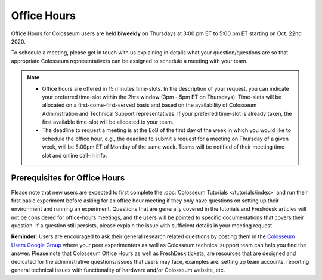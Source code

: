 Office Hours
==========

Office Hours for Colosseum users are held **biweekly** on Thursdays at 3:00 pm ET to 5:00 pm ET starting on Oct. 22nd 2020.

To schedule a meeting, please get in touch with us explaining in details what your question/questions are so that appropriate Colosseum representative/s can be assigned to schedule a meeting with your team.

.. note::
    - Office hours are offered in 15 minutes time-slots. In the description of your request, you can indicate your preferred time-slot within the 2hrs window (3pm - 5pm ET on Thursdays). Time-slots will be allocated on a first-come-first-served basis and based on the availability of Colosseum Administration and Technical Support representatives. If your preferred time-slot is already taken, the first available time-slot will be allocated to your team.
    - The deadline to request a meeting is at the EoB of the first day of the week in which you would like to schedule the office hour, e.g., the deadline to submit a request for a meeting on Thursday of a given week, will be 5:00pm ET of Monday of the same week. Teams will be notified of their meeting time-slot and online call-in info.

Prerequisites for Office Hours
----------------------------

Please note that new users are expected to first complete the :doc:`Colosseum Tutorials </tutorials/index>` and run their first basic experiment before asking for an office hour meeting if they only have questions on setting up their environment and running an experiment. Questions that are generally covered in the tutorials and Freshdesk articles will not be considered for office-hours meetings, and the users will be pointed to specific documentations that covers their question. If a question still persists, please explain the issue with sufficient details in your meeting request.

**Reminder:** Users are encouraged to ask their general research related questions by posting them in the `Colosseum Users Google Group <https://groups.google.com/g/colosseum-users>`_ where your peer experimenters as well as Colosseum technical support team can help you find the answer. Please note that Colosseum Office Hours as well as FreshDesk tickets, are resources that are designed and dedicated for the administrative questions/issues that users may face, examples are: setting up team accounts, reporting general technical issues with functionality of hardware and/or Colosseum website, etc.
